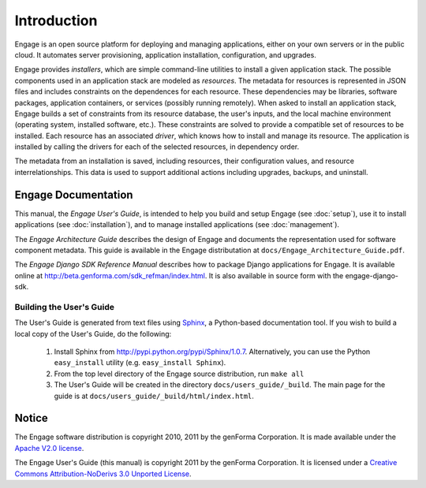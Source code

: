 Introduction
============

Engage is an open source platform for deploying and managing
applications, either on your own servers or in the public cloud.
It automates server provisioning, application installation,
configuration, and upgrades.

Engage provides *installers*, which are simple command-line utilities to 
install a given application stack. The possible components used in an
application stack are modeled as *resources*. The metadata for resources is
represented in JSON files and includes constraints on the dependences for
each resource. These dependencies may be libraries, software packages,
application containers, or services (possibly running remotely). When asked
to install an application stack, Engage builds a set of constraints from
its resource database, the user's inputs, and the local machine environment
(operating system, installed software, etc.). These constraints are solved
to provide a compatible set of resources to be installed. Each resource
has an associated *driver*, which knows how to install and manage its resource.
The application is installed by calling the drivers for each of the selected
resources, in dependency order.

The metadata from an installation is saved, including resources, their
configuration values, and resource interrelationships. This data is used to
support additional actions including upgrades, backups, and uninstall.


Engage Documentation
------------------------------
This manual, the *Engage User's Guide*, is intended to help you build
and setup Engage (see :doc:`setup`),  use it to install
applications (see :doc:`installation`), and to manage installed applications (see :doc:`management`).

The *Engage Architecture Guide* describes the design of Engage and
documents the representation used for software component
metadata. This guide is available in the Engage distributation at
``docs/Engage_Architecture_Guide.pdf``.

The *Engage Django SDK Reference Manual* describes how to package Django
applications for Engage. It is available online at
http://beta.genforma.com/sdk_refman/index.html. It is also available in
source form with the engage-django-sdk.


Building the User's Guide
~~~~~~~~~~~~~~~~~~~~~~~~~~
The User's Guide is generated from text files using `Sphinx <http://sphinx.pocoo.org>`_, a
Python-based documentation tool. If you wish to build a local copy of the User's Guide, do the following:

 1. Install Sphinx from http://pypi.python.org/pypi/Sphinx/1.0.7. Alternatively, you can use the Python ``easy_install`` utility (e.g. ``easy_install Sphinx``).
 2. From the top level directory of the Engage source distribution, run ``make all``
 3. The User's Guide will be created in the directory ``docs/users_guide/_build``. The main page for the guide is at ``docs/users_guide/_build/html/index.html``.


Notice
-----------------
The Engage software distribution is copyright 2010, 2011 by the genForma
Corporation. It is made available under the `Apache V2.0 license <http://www.apache.org/licenses/LICENSE-2.0>`_.

The Engage User's Guide (this manual) is copyright 2011 by the genForma Corporation.
It is licensed under a `Creative Commons Attribution-NoDerivs 3.0 Unported License <http://creativecommons.org/licenses/by-nd/3.0>`_.


